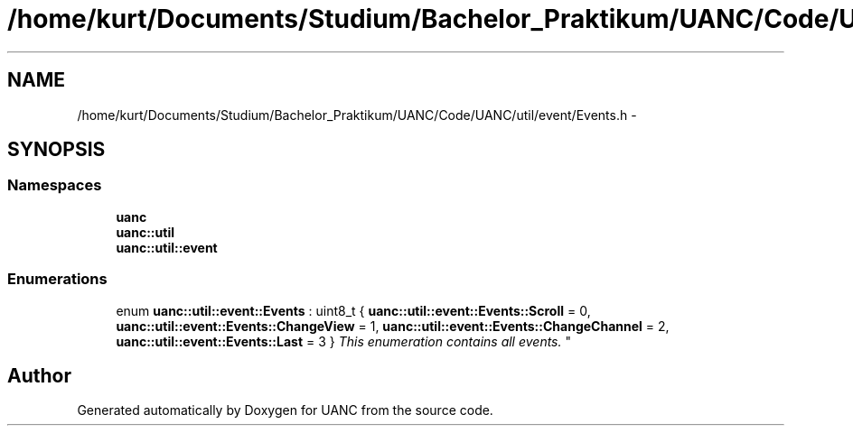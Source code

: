 .TH "/home/kurt/Documents/Studium/Bachelor_Praktikum/UANC/Code/UANC/util/event/Events.h" 3 "Sun Mar 26 2017" "Version 0.1" "UANC" \" -*- nroff -*-
.ad l
.nh
.SH NAME
/home/kurt/Documents/Studium/Bachelor_Praktikum/UANC/Code/UANC/util/event/Events.h \- 
.SH SYNOPSIS
.br
.PP
.SS "Namespaces"

.in +1c
.ti -1c
.RI " \fBuanc\fP"
.br
.ti -1c
.RI " \fBuanc::util\fP"
.br
.ti -1c
.RI " \fBuanc::util::event\fP"
.br
.in -1c
.SS "Enumerations"

.in +1c
.ti -1c
.RI "enum \fBuanc::util::event::Events\fP : uint8_t { \fBuanc::util::event::Events::Scroll\fP = 0, \fBuanc::util::event::Events::ChangeView\fP = 1, \fBuanc::util::event::Events::ChangeChannel\fP = 2, \fBuanc::util::event::Events::Last\fP = 3 }
.RI "\fIThis enumeration contains all events\&. \fP""
.br
.in -1c
.SH "Author"
.PP 
Generated automatically by Doxygen for UANC from the source code\&.
